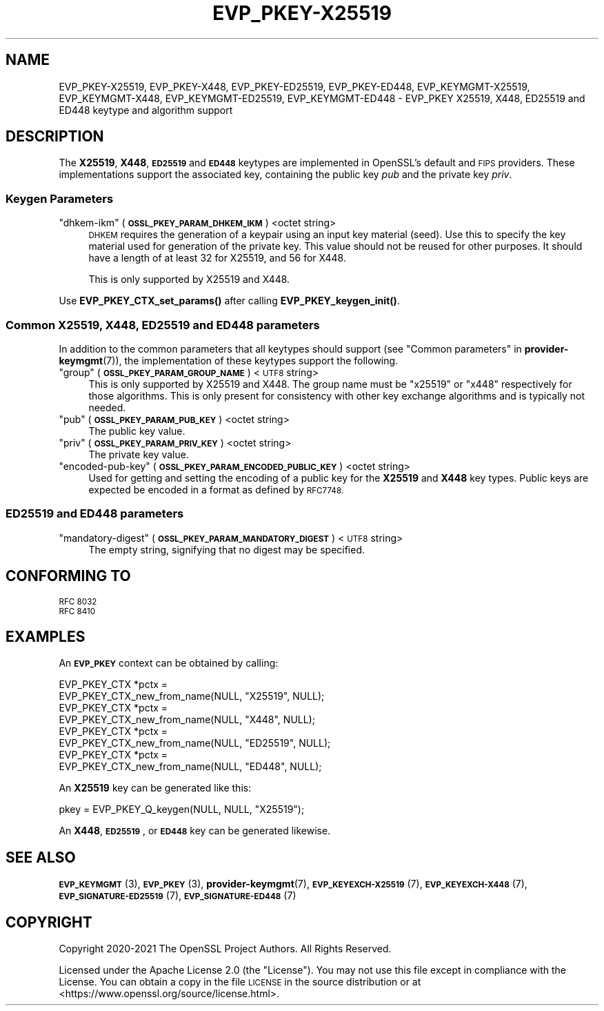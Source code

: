 .\" Automatically generated by Pod::Man 4.14 (Pod::Simple 3.42)
.\"
.\" Standard preamble:
.\" ========================================================================
.de Sp \" Vertical space (when we can't use .PP)
.if t .sp .5v
.if n .sp
..
.de Vb \" Begin verbatim text
.ft CW
.nf
.ne \\$1
..
.de Ve \" End verbatim text
.ft R
.fi
..
.\" Set up some character translations and predefined strings.  \*(-- will
.\" give an unbreakable dash, \*(PI will give pi, \*(L" will give a left
.\" double quote, and \*(R" will give a right double quote.  \*(C+ will
.\" give a nicer C++.  Capital omega is used to do unbreakable dashes and
.\" therefore won't be available.  \*(C` and \*(C' expand to `' in nroff,
.\" nothing in troff, for use with C<>.
.tr \(*W-
.ds C+ C\v'-.1v'\h'-1p'\s-2+\h'-1p'+\s0\v'.1v'\h'-1p'
.ie n \{\
.    ds -- \(*W-
.    ds PI pi
.    if (\n(.H=4u)&(1m=24u) .ds -- \(*W\h'-12u'\(*W\h'-12u'-\" diablo 10 pitch
.    if (\n(.H=4u)&(1m=20u) .ds -- \(*W\h'-12u'\(*W\h'-8u'-\"  diablo 12 pitch
.    ds L" ""
.    ds R" ""
.    ds C` ""
.    ds C' ""
'br\}
.el\{\
.    ds -- \|\(em\|
.    ds PI \(*p
.    ds L" ``
.    ds R" ''
.    ds C`
.    ds C'
'br\}
.\"
.\" Escape single quotes in literal strings from groff's Unicode transform.
.ie \n(.g .ds Aq \(aq
.el       .ds Aq '
.\"
.\" If the F register is >0, we'll generate index entries on stderr for
.\" titles (.TH), headers (.SH), subsections (.SS), items (.Ip), and index
.\" entries marked with X<> in POD.  Of course, you'll have to process the
.\" output yourself in some meaningful fashion.
.\"
.\" Avoid warning from groff about undefined register 'F'.
.de IX
..
.nr rF 0
.if \n(.g .if rF .nr rF 1
.if (\n(rF:(\n(.g==0)) \{\
.    if \nF \{\
.        de IX
.        tm Index:\\$1\t\\n%\t"\\$2"
..
.        if !\nF==2 \{\
.            nr % 0
.            nr F 2
.        \}
.    \}
.\}
.rr rF
.\"
.\" Accent mark definitions (@(#)ms.acc 1.5 88/02/08 SMI; from UCB 4.2).
.\" Fear.  Run.  Save yourself.  No user-serviceable parts.
.    \" fudge factors for nroff and troff
.if n \{\
.    ds #H 0
.    ds #V .8m
.    ds #F .3m
.    ds #[ \f1
.    ds #] \fP
.\}
.if t \{\
.    ds #H ((1u-(\\\\n(.fu%2u))*.13m)
.    ds #V .6m
.    ds #F 0
.    ds #[ \&
.    ds #] \&
.\}
.    \" simple accents for nroff and troff
.if n \{\
.    ds ' \&
.    ds ` \&
.    ds ^ \&
.    ds , \&
.    ds ~ ~
.    ds /
.\}
.if t \{\
.    ds ' \\k:\h'-(\\n(.wu*8/10-\*(#H)'\'\h"|\\n:u"
.    ds ` \\k:\h'-(\\n(.wu*8/10-\*(#H)'\`\h'|\\n:u'
.    ds ^ \\k:\h'-(\\n(.wu*10/11-\*(#H)'^\h'|\\n:u'
.    ds , \\k:\h'-(\\n(.wu*8/10)',\h'|\\n:u'
.    ds ~ \\k:\h'-(\\n(.wu-\*(#H-.1m)'~\h'|\\n:u'
.    ds / \\k:\h'-(\\n(.wu*8/10-\*(#H)'\z\(sl\h'|\\n:u'
.\}
.    \" troff and (daisy-wheel) nroff accents
.ds : \\k:\h'-(\\n(.wu*8/10-\*(#H+.1m+\*(#F)'\v'-\*(#V'\z.\h'.2m+\*(#F'.\h'|\\n:u'\v'\*(#V'
.ds 8 \h'\*(#H'\(*b\h'-\*(#H'
.ds o \\k:\h'-(\\n(.wu+\w'\(de'u-\*(#H)/2u'\v'-.3n'\*(#[\z\(de\v'.3n'\h'|\\n:u'\*(#]
.ds d- \h'\*(#H'\(pd\h'-\w'~'u'\v'-.25m'\f2\(hy\fP\v'.25m'\h'-\*(#H'
.ds D- D\\k:\h'-\w'D'u'\v'-.11m'\z\(hy\v'.11m'\h'|\\n:u'
.ds th \*(#[\v'.3m'\s+1I\s-1\v'-.3m'\h'-(\w'I'u*2/3)'\s-1o\s+1\*(#]
.ds Th \*(#[\s+2I\s-2\h'-\w'I'u*3/5'\v'-.3m'o\v'.3m'\*(#]
.ds ae a\h'-(\w'a'u*4/10)'e
.ds Ae A\h'-(\w'A'u*4/10)'E
.    \" corrections for vroff
.if v .ds ~ \\k:\h'-(\\n(.wu*9/10-\*(#H)'\s-2\u~\d\s+2\h'|\\n:u'
.if v .ds ^ \\k:\h'-(\\n(.wu*10/11-\*(#H)'\v'-.4m'^\v'.4m'\h'|\\n:u'
.    \" for low resolution devices (crt and lpr)
.if \n(.H>23 .if \n(.V>19 \
\{\
.    ds : e
.    ds 8 ss
.    ds o a
.    ds d- d\h'-1'\(ga
.    ds D- D\h'-1'\(hy
.    ds th \o'bp'
.    ds Th \o'LP'
.    ds ae ae
.    ds Ae AE
.\}
.rm #[ #] #H #V #F C
.\" ========================================================================
.\"
.IX Title "EVP_PKEY-X25519 7ossl"
.TH EVP_PKEY-X25519 7ossl "2025-01-29" "3.4.0-dev" "OpenSSL"
.\" For nroff, turn off justification.  Always turn off hyphenation; it makes
.\" way too many mistakes in technical documents.
.if n .ad l
.nh
.SH "NAME"
EVP_PKEY\-X25519, EVP_PKEY\-X448, EVP_PKEY\-ED25519, EVP_PKEY\-ED448,
EVP_KEYMGMT\-X25519, EVP_KEYMGMT\-X448, EVP_KEYMGMT\-ED25519, EVP_KEYMGMT\-ED448
\&\- EVP_PKEY X25519, X448, ED25519 and ED448 keytype and algorithm support
.SH "DESCRIPTION"
.IX Header "DESCRIPTION"
The \fBX25519\fR, \fBX448\fR, \fB\s-1ED25519\s0\fR and \fB\s-1ED448\s0\fR keytypes are
implemented in OpenSSL's default and \s-1FIPS\s0 providers.  These implementations
support the associated key, containing the public key \fIpub\fR and the
private key \fIpriv\fR.
.SS "Keygen Parameters"
.IX Subsection "Keygen Parameters"
.ie n .IP """dhkem-ikm"" (\fB\s-1OSSL_PKEY_PARAM_DHKEM_IKM\s0\fR) <octet string>" 4
.el .IP "``dhkem-ikm'' (\fB\s-1OSSL_PKEY_PARAM_DHKEM_IKM\s0\fR) <octet string>" 4
.IX Item "dhkem-ikm (OSSL_PKEY_PARAM_DHKEM_IKM) <octet string>"
\&\s-1DHKEM\s0 requires the generation of a keypair using an input key material (seed).
Use this to specify the key material used for generation of the private key.
This value should not be reused for other purposes.
It should have a length of at least 32 for X25519, and 56 for X448.
.Sp
This is only supported by X25519 and X448.
.PP
Use \fBEVP_PKEY_CTX_set_params()\fR after calling \fBEVP_PKEY_keygen_init()\fR.
.SS "Common X25519, X448, \s-1ED25519\s0 and \s-1ED448\s0 parameters"
.IX Subsection "Common X25519, X448, ED25519 and ED448 parameters"
In addition to the common parameters that all keytypes should support (see
\&\*(L"Common parameters\*(R" in \fBprovider\-keymgmt\fR\|(7)), the implementation of these keytypes
support the following.
.ie n .IP """group"" (\fB\s-1OSSL_PKEY_PARAM_GROUP_NAME\s0\fR) <\s-1UTF8\s0 string>" 4
.el .IP "``group'' (\fB\s-1OSSL_PKEY_PARAM_GROUP_NAME\s0\fR) <\s-1UTF8\s0 string>" 4
.IX Item "group (OSSL_PKEY_PARAM_GROUP_NAME) <UTF8 string>"
This is only supported by X25519 and X448. The group name must be \*(L"x25519\*(R" or
\&\*(L"x448\*(R" respectively for those algorithms. This is only present for consistency
with other key exchange algorithms and is typically not needed.
.ie n .IP """pub"" (\fB\s-1OSSL_PKEY_PARAM_PUB_KEY\s0\fR) <octet string>" 4
.el .IP "``pub'' (\fB\s-1OSSL_PKEY_PARAM_PUB_KEY\s0\fR) <octet string>" 4
.IX Item "pub (OSSL_PKEY_PARAM_PUB_KEY) <octet string>"
The public key value.
.ie n .IP """priv"" (\fB\s-1OSSL_PKEY_PARAM_PRIV_KEY\s0\fR) <octet string>" 4
.el .IP "``priv'' (\fB\s-1OSSL_PKEY_PARAM_PRIV_KEY\s0\fR) <octet string>" 4
.IX Item "priv (OSSL_PKEY_PARAM_PRIV_KEY) <octet string>"
The private key value.
.ie n .IP """encoded-pub-key"" (\fB\s-1OSSL_PKEY_PARAM_ENCODED_PUBLIC_KEY\s0\fR) <octet string>" 4
.el .IP "``encoded-pub-key'' (\fB\s-1OSSL_PKEY_PARAM_ENCODED_PUBLIC_KEY\s0\fR) <octet string>" 4
.IX Item "encoded-pub-key (OSSL_PKEY_PARAM_ENCODED_PUBLIC_KEY) <octet string>"
Used for getting and setting the encoding of a public key for the \fBX25519\fR and
\&\fBX448\fR key types. Public keys are expected be encoded in a format as defined by
\&\s-1RFC7748.\s0
.SS "\s-1ED25519\s0 and \s-1ED448\s0 parameters"
.IX Subsection "ED25519 and ED448 parameters"
.ie n .IP """mandatory-digest"" (\fB\s-1OSSL_PKEY_PARAM_MANDATORY_DIGEST\s0\fR) <\s-1UTF8\s0 string>" 4
.el .IP "``mandatory-digest'' (\fB\s-1OSSL_PKEY_PARAM_MANDATORY_DIGEST\s0\fR) <\s-1UTF8\s0 string>" 4
.IX Item "mandatory-digest (OSSL_PKEY_PARAM_MANDATORY_DIGEST) <UTF8 string>"
The empty string, signifying that no digest may be specified.
.SH "CONFORMING TO"
.IX Header "CONFORMING TO"
.IP "\s-1RFC 8032\s0" 4
.IX Item "RFC 8032"
.PD 0
.IP "\s-1RFC 8410\s0" 4
.IX Item "RFC 8410"
.PD
.SH "EXAMPLES"
.IX Header "EXAMPLES"
An \fB\s-1EVP_PKEY\s0\fR context can be obtained by calling:
.PP
.Vb 2
\&    EVP_PKEY_CTX *pctx =
\&        EVP_PKEY_CTX_new_from_name(NULL, "X25519", NULL);
\&
\&    EVP_PKEY_CTX *pctx =
\&        EVP_PKEY_CTX_new_from_name(NULL, "X448", NULL);
\&
\&    EVP_PKEY_CTX *pctx =
\&        EVP_PKEY_CTX_new_from_name(NULL, "ED25519", NULL);
\&
\&    EVP_PKEY_CTX *pctx =
\&        EVP_PKEY_CTX_new_from_name(NULL, "ED448", NULL);
.Ve
.PP
An \fBX25519\fR key can be generated like this:
.PP
.Vb 1
\&    pkey = EVP_PKEY_Q_keygen(NULL, NULL, "X25519");
.Ve
.PP
An \fBX448\fR, \fB\s-1ED25519\s0\fR, or \fB\s-1ED448\s0\fR key can be generated likewise.
.SH "SEE ALSO"
.IX Header "SEE ALSO"
\&\s-1\fBEVP_KEYMGMT\s0\fR\|(3), \s-1\fBEVP_PKEY\s0\fR\|(3), \fBprovider\-keymgmt\fR\|(7),
\&\s-1\fBEVP_KEYEXCH\-X25519\s0\fR\|(7), \s-1\fBEVP_KEYEXCH\-X448\s0\fR\|(7),
\&\s-1\fBEVP_SIGNATURE\-ED25519\s0\fR\|(7), \s-1\fBEVP_SIGNATURE\-ED448\s0\fR\|(7)
.SH "COPYRIGHT"
.IX Header "COPYRIGHT"
Copyright 2020\-2021 The OpenSSL Project Authors. All Rights Reserved.
.PP
Licensed under the Apache License 2.0 (the \*(L"License\*(R").  You may not use
this file except in compliance with the License.  You can obtain a copy
in the file \s-1LICENSE\s0 in the source distribution or at
<https://www.openssl.org/source/license.html>.
